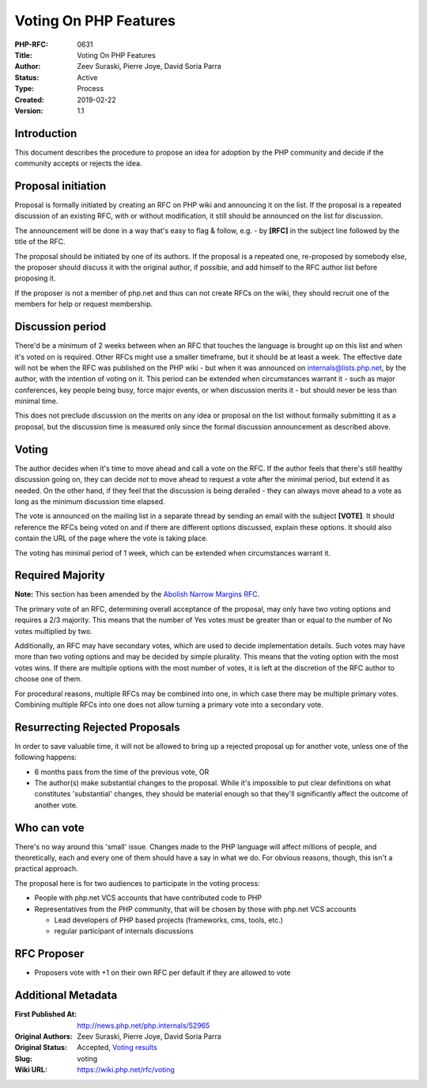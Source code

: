 Voting On PHP Features
======================

:PHP-RFC: 0631
:Title: Voting On PHP Features
:Author: Zeev Suraski, Pierre Joye, David Soria Parra
:Status: Active
:Type: Process
:Created: 2019-02-22
:Version: 1.1

Introduction
------------

This document describes the procedure to propose an idea for adoption by
the PHP community and decide if the community accepts or rejects the
idea.

Proposal initiation
-------------------

Proposal is formally initiated by creating an RFC on PHP wiki and
announcing it on the list. If the proposal is a repeated discussion of
an existing RFC, with or without modification, it still should be
announced on the list for discussion.

The announcement will be done in a way that's easy to flag & follow,
e.g. - by **[RFC]** in the subject line followed by the title of the
RFC.

The proposal should be initiated by one of its authors. If the proposal
is a repeated one, re-proposed by somebody else, the proposer should
discuss it with the original author, if possible, and add himself to the
RFC author list before proposing it.

If the proposer is not a member of php.net and thus can not create RFCs
on the wiki, they should recruit one of the members for help or request
membership.

Discussion period
-----------------

There'd be a minimum of 2 weeks between when an RFC that touches the
language is brought up on this list and when it's voted on is required.
Other RFCs might use a smaller timeframe, but it should be at least a
week. The effective date will not be when the RFC was published on the
PHP wiki - but when it was announced on internals@lists.php.net, by the
author, with the intention of voting on it. This period can be extended
when circumstances warrant it - such as major conferences, key people
being busy, force major events, or when discussion merits it - but
should never be less than minimal time.

This does not preclude discussion on the merits on any idea or proposal
on the list without formally submitting it as a proposal, but the
discussion time is measured only since the formal discussion
announcement as described above.

Voting
------

The author decides when it's time to move ahead and call a vote on the
RFC. If the author feels that there's still healthy discussion going on,
they can decide not to move ahead to request a vote after the minimal
period, but extend it as needed. On the other hand, if they feel that
the discussion is being derailed - they can always move ahead to a vote
as long as the minimum discussion time elapsed.

The vote is announced on the mailing list in a separate thread by
sending an email with the subject **[VOTE]**. It should reference the
RFCs being voted on and if there are different options discussed,
explain these options. It should also contain the URL of the page where
the vote is taking place.

The voting has minimal period of 1 week, which can be extended when
circumstances warrant it.

Required Majority
-----------------

**Note:** This section has been amended by the `Abolish Narrow Margins
RFC </rfc/abolish-narrow-margins>`__.

The primary vote of an RFC, determining overall acceptance of the
proposal, may only have two voting options and requires a 2/3 majority.
This means that the number of Yes votes must be greater than or equal to
the number of No votes multiplied by two.

Additionally, an RFC may have secondary votes, which are used to decide
implementation details. Such votes may have more than two voting options
and may be decided by simple plurality. This means that the voting
option with the most votes wins. If there are multiple options with the
most number of votes, it is left at the discretion of the RFC author to
choose one of them.

For procedural reasons, multiple RFCs may be combined into one, in which
case there may be multiple primary votes. Combining multiple RFCs into
one does not allow turning a primary vote into a secondary vote.

Resurrecting Rejected Proposals
-------------------------------

In order to save valuable time, it will not be allowed to bring up a
rejected proposal up for another vote, unless one of the following
happens:

-  6 months pass from the time of the previous vote, OR
-  The author(s) make substantial changes to the proposal. While it's
   impossible to put clear definitions on what constitutes 'substantial'
   changes, they should be material enough so that they'll significantly
   affect the outcome of another vote.

Who can vote
------------

There's no way around this 'small' issue. Changes made to the PHP
language will affect millions of people, and theoretically, each and
every one of them should have a say in what we do. For obvious reasons,
though, this isn't a practical approach.

The proposal here is for two audiences to participate in the voting
process:

-  People with php.net VCS accounts that have contributed code to PHP
-  Representatives from the PHP community, that will be chosen by those
   with php.net VCS accounts

   -  Lead developers of PHP based projects (frameworks, cms, tools,
      etc.)
   -  regular participant of internals discussions

RFC Proposer
------------

-  Proposers vote with +1 on their own RFC per default if they are
   allowed to vote

Additional Metadata
-------------------

:First Published At: http://news.php.net/php.internals/52965
:Original Authors: Zeev Suraski, Pierre Joye, David Soria Parra
:Original Status: Accepted, `Voting results <https://wiki.php.net/rfc/voting/vote>`__
:Slug: voting
:Wiki URL: https://wiki.php.net/rfc/voting
